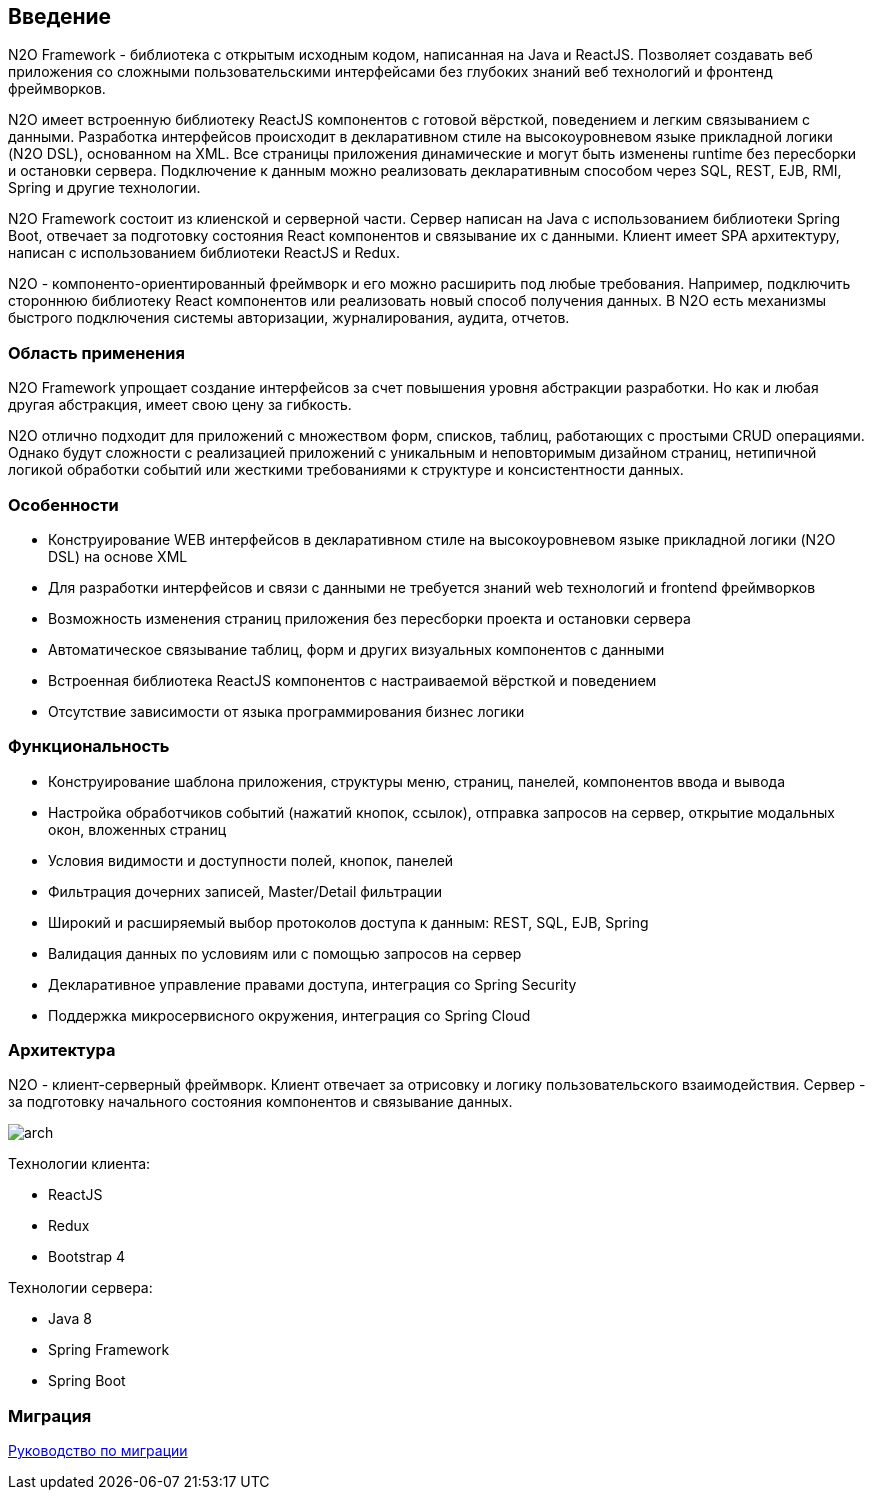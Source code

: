 == Введение

N2O Framework - библиотека с открытым исходным кодом, написанная на Java и ReactJS. Позволяет создавать веб приложения
со сложными пользовательскими интерфейсами без глубоких знаний веб технологий и фронтенд фреймворков.

N2O имеет встроенную библиотеку ReactJS компонентов с готовой вёрсткой, поведением и легким связыванием с данными.
Разработка интерфейсов происходит в декларативном стиле на высокоуровневом языке прикладной логики (N2O DSL), основанном на XML.
Все страницы приложения динамические и могут быть изменены runtime без пересборки и остановки сервера.
Подключение к данным можно реализовать декларативным способом через SQL, REST, EJB, RMI, Spring и другие технологии.

N2O Framework состоит из клиенской и серверной части.
Сервер написан на Java с использованием библиотеки Spring Boot,
отвечает за подготовку состояния React компонентов и связывание их с данными.
Клиент имеет SPA архитектуру, написан с использованием библиотеки ReactJS и Redux.

N2O - компоненто-ориентированный фреймворк и его можно расширить под любые требования.
Например, подключить стороннюю библиотеку React компонентов или реализовать новый способ получения данных.
В N2O есть механизмы быстрого подключения системы авторизации, журналирования, аудита, отчетов.

=== Область применения

N2O Framework упрощает создание интерфейсов за счет повышения уровня абстракции разработки.
Но как и любая другая абстракция, имеет свою цену за гибкость.

N2O отлично подходит для приложений с множеством форм, списков, таблиц, работающих с простыми CRUD операциями.
Однако будут сложности с реализацией приложений с уникальным и неповторимым дизайном страниц,
нетипичной логикой обработки событий или жесткими требованиями к структуре и консистентности данных.


=== Особенности

- Конструирование WEB интерфейсов в декларативном стиле на высокоуровневом языке прикладной логики (N2O DSL) на основе XML
- Для разработки интерфейсов и связи с данными не требуется знаний web технологий и frontend фреймворков
- Возможность изменения страниц приложения без пересборки проекта и остановки сервера
- Автоматическое связывание таблиц, форм и других визуальных компонентов с данными
- Встроенная библиотека ReactJS компонентов с настраиваемой вёрсткой и поведением
- Отсутствие зависимости от языка программирования бизнес логики

=== Функциональность

- Конструирование шаблона приложения, структуры меню, страниц, панелей, компонентов ввода и вывода
- Настройка обработчиков событий (нажатий кнопок, ссылок), отправка запросов на сервер, открытие модальных окон, вложенных страниц
- Условия видимости и доступности полей, кнопок, панелей
- Фильтрация дочерних записей, Master/Detail фильтрации
- Широкий и расширяемый выбор протоколов доступа к данным: REST, SQL, EJB, Spring
- Валидация данных по условиям или с помощью запросов на сервер
- Декларативное управление правами доступа, интеграция со Spring Security
- Поддержка микросервисного окружения, интеграция со Spring Cloud

=== Архитектура

N2O - клиент-серверный фреймворк.
Клиент отвечает за отрисовку и логику пользовательского взаимодействия.
Сервер - за подготовку начального состояния компонентов и связывание данных.
[.thumb]
image::./images/arch.png[scaledwidth=75%]

Технологии клиента:

- ReactJS
- Redux
- Bootstrap 4

Технологии сервера:

- Java 8
- Spring Framework
- Spring Boot

=== Миграция
link:../migration/index.html#_Миграция[Руководство по миграции]
